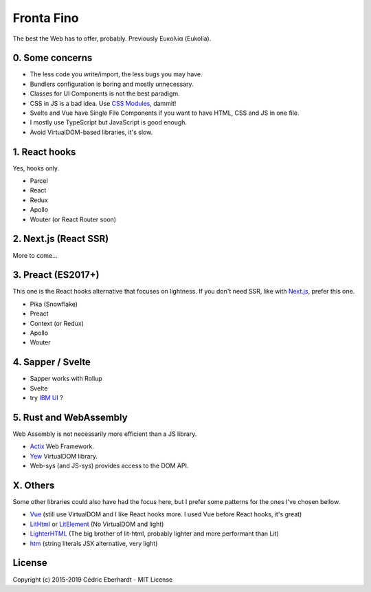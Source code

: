 Fronta Fino
===========

The best the Web has to offer, probably. Previously Ευκολία (Eukolía).

0. Some concerns
----------------

- The less code you write/import, the less bugs you may have.
- Bundlers configuration is boring and mostly unnecessary.
- Classes for UI Components is not the best paradigm.
- CSS in JS is a bad idea. Use `CSS Modules`_, dammit!
- Svelte and Vue have Single File Components if you want to have HTML, CSS and JS in one file.
- I mostly use TypeScript but JavaScript is good enough.
- Avoid VirtualDOM-based libraries, it's slow.

1. React hooks
--------------

Yes, hooks only.

- Parcel
- React
- Redux
- Apollo
- Wouter (or React Router soon)

2. Next.js (React SSR)
----------------------

More to come...

3. Preact (ES2017+)
-------------------

This one is the React hooks alternative that focuses on lightness.
If you don't need SSR, like with `Next.js`_, prefer this one.

- Pika (Snowflake)
- Preact
- Context (or Redux)
- Apollo
- Wouter

4. Sapper / Svelte
------------------

- Sapper works with Rollup
- Svelte
- try `IBM UI`_ ?

5. Rust and WebAssembly
-----------------------

Web Assembly is not necessarily more efficient than a JS library.

- Actix_ Web Framework.
- Yew_ VirtualDOM library.
- Web-sys (and JS-sys) provides access to the DOM API.

X. Others
---------

Some other libraries could also have had the focus here, but I prefer some patterns for the ones I've chosen bellow.

- Vue_ (still use VirtualDOM and I like React hooks more. I used Vue before React hooks, it's great)
- LitHtml_ or LitElement_ (No VirtualDOM and light)
- LighterHTML_ (The big brother of lit-html, probably lighter and more performant than Lit)
- htm_ (string literals JSX alternative, very light)

License
-------
Copyright (c) 2015-2019 Cédric Eberhardt - MIT License

.. _Vue: https://vuejs.org
.. _LitHtml: https://lit-html.polymer-project.org
.. _LitElement: https://lit-element.polymer-project.org
.. _LighterHTML: https://github.com/WebReflection/lighterhtml
.. _htm: https://github.com/developit/htm
.. _Next.js: https://nextjs.org
.. _Svelte: https://svelte.dev/
.. _CSS Modules: https://github.com/css-modules/css-modules
.. _IBM UI: https://ibm.github.io/carbon-components-svelte/
.. _Actix: https://actix.rs/
.. _Yew: https://yew.rs/docs/
